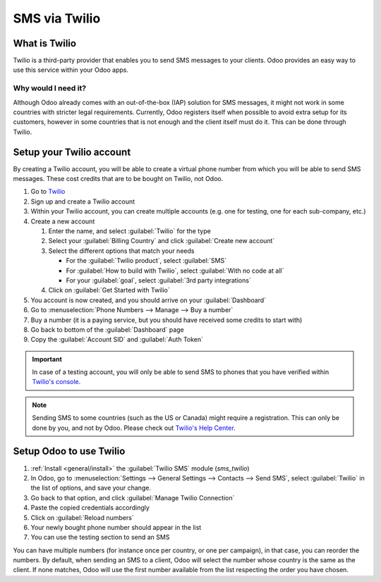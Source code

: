 ==============
SMS via Twilio
==============

What is Twilio
==============

Twilio is a third-party provider that enables you to send SMS messages to your clients. Odoo
provides an easy way to use this service within your Odoo apps.

Why would I need it?
--------------------

Although Odoo already comes with an out-of-the-box (IAP) solution for SMS messages, it might not
work in some countries with stricter legal requirements. Currently, Odoo registers itself when
possible to avoid extra setup for its customers, however in some countries that is not enough and
the client itself must do it. This can be done through Twilio.

Setup your Twilio account
=========================

By creating a Twilio account, you will be able to create a virtual phone number from which you will
be able to send SMS messages. These cost credits that are to be bought on Twilio, not Odoo.

#. Go to `Twilio <https://www.twilio.com>`_
#. Sign up and create a Twilio account
#. Within your Twilio account, you can create multiple accounts (e.g. one for testing, one for each
   sub-company, etc.)
#. Create a new account

   #. Enter the name, and select :guilabel:`Twilio` for the type
   #. Select your :guilabel:`Billing Country` and click :guilabel:`Create new account`
   #. Select the different options that match your needs

      - For the :guilabel:`Twilio product`, select :guilabel:`SMS`
      - For :guilabel:`How to build with Twilio`, select :guilabel:`With no code at all`
      - For your :guilabel:`goal`, select :guilabel:`3rd party integrations`
   #. Click on :guilabel:`Get Started with Twilio`
#. You account is now created, and you should arrive on your :guilabel:`Dashboard`
#. Go to :menuselection:`Phone Numbers --> Manage --> Buy a number`
#. Buy a number (it is a paying service, but you should have received some credits to start with)
#. Go back to bottom of the :guilabel:`Dashboard` page
#. Copy the :guilabel:`Account SID` and :guilabel:`Auth Token`

.. important::
   In case of a testing account, you will only be able to send SMS to phones that you have verified
   within `Twilio's console <https://console.twilio.com>`_.

.. note::
   Sending SMS to some countries (such as the US or Canada) might require a registration. This can
   only be done by you, and not by Odoo. Please check out `Twilio's Help Center
   <https://help.twilio.com>`_.


Setup Odoo to use Twilio
========================

#. :ref:`Install <general/install>` the :guilabel:`Twilio SMS` module (`sms_twilio`)
#. In Odoo, go to :menuselection:`Settings --> General Settings --> Contacts --> Send SMS`, select
   :guilabel:`Twilio` in the list of options, and save your change.
#. Go back to that option, and click :guilabel:`Manage Twilio Connection`
#. Paste the copied credentials accordingly
#. Click on :guilabel:`Reload numbers`
#. Your newly bought phone number should appear in the list
#. You can use the testing section to send an SMS

You can have multiple numbers (for instance once per country, or one per campaign), in that case,
you can reorder the numbers. By default, when sending an SMS to a client, Odoo will select the
number whose country is the same as the client. If none matches, Odoo will use the first number
available from the list respecting the order you have chosen.
